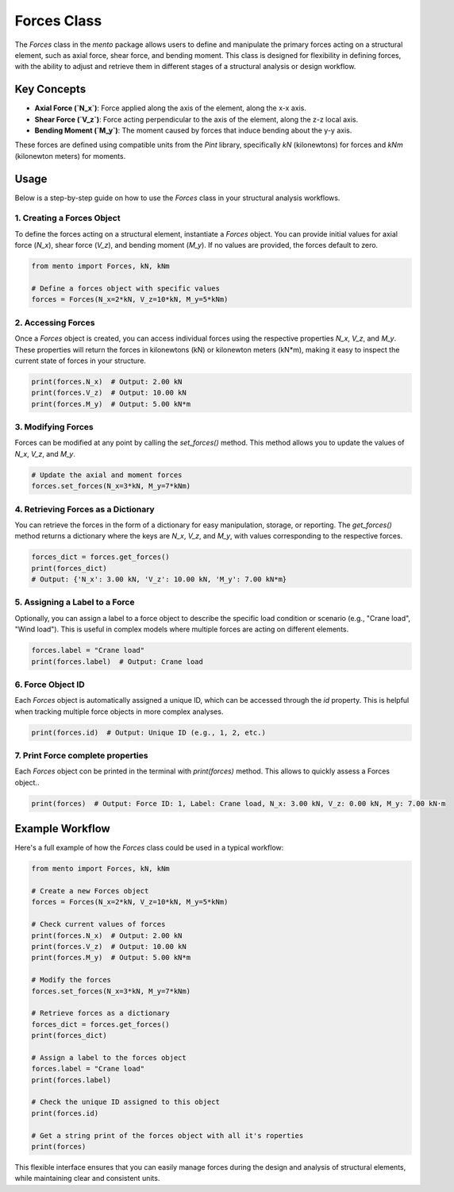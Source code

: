 Forces Class
============

The `Forces` class in the `mento` package allows users to define and manipulate the primary forces acting on a structural element, such as axial force, shear force, and bending moment. This class is designed for flexibility in defining forces, with the ability to adjust and retrieve them in different stages of a structural analysis or design workflow.

Key Concepts
------------

- **Axial Force (`N_x`)**: Force applied along the axis of the element, along the x-x axis.
- **Shear Force (`V_z`)**: Force acting perpendicular to the axis of the element, along the z-z local axis.
- **Bending Moment (`M_y`)**: The moment caused by forces that induce bending about the y-y axis.

These forces are defined using compatible units from the `Pint` library, specifically `kN` (kilonewtons) for forces and `kNm` (kilonewton meters) for moments.

Usage
-----

Below is a step-by-step guide on how to use the `Forces` class in your structural analysis workflows.

1. Creating a Forces Object
**********

To define the forces acting on a structural element, instantiate a `Forces` object. You can provide initial values for axial force (`N_x`), shear force (`V_z`), and bending moment (`M_y`). If no values are provided, the forces default to zero.

.. code-block:: python

    from mento import Forces, kN, kNm

    # Define a forces object with specific values
    forces = Forces(N_x=2*kN, V_z=10*kN, M_y=5*kNm)

2. Accessing Forces
**********

Once a `Forces` object is created, you can access individual forces using the respective properties `N_x`, `V_z`, and `M_y`. These properties will return the forces in kilonewtons (kN) or kilonewton meters (kN*m), making it easy to inspect the current state of forces in your structure.

.. code-block:: python

    print(forces.N_x)  # Output: 2.00 kN
    print(forces.V_z)  # Output: 10.00 kN
    print(forces.M_y)  # Output: 5.00 kN*m

3. Modifying Forces
**********

Forces can be modified at any point by calling the `set_forces()` method. This method allows you to update the values of `N_x`, `V_z`, and `M_y`.

.. code-block:: python

    # Update the axial and moment forces
    forces.set_forces(N_x=3*kN, M_y=7*kNm)

4. Retrieving Forces as a Dictionary
**********

You can retrieve the forces in the form of a dictionary for easy manipulation, storage, or reporting. The `get_forces()` method returns a dictionary where the keys are `N_x`, `V_z`, and `M_y`, with values corresponding to the respective forces.

.. code-block:: python

    forces_dict = forces.get_forces()
    print(forces_dict)
    # Output: {'N_x': 3.00 kN, 'V_z': 10.00 kN, 'M_y': 7.00 kN*m}

5. Assigning a Label to a Force
**********

Optionally, you can assign a label to a force object to describe the specific load condition or scenario (e.g., "Crane load", "Wind load"). This is useful in complex models where multiple forces are acting on different elements.

.. code-block:: python

    forces.label = "Crane load"
    print(forces.label)  # Output: Crane load

6. Force Object ID
**********

Each `Forces` object is automatically assigned a unique ID, which can be accessed through the `id` property. This is helpful when tracking multiple force objects in more complex analyses.

.. code-block:: python

    print(forces.id)  # Output: Unique ID (e.g., 1, 2, etc.)

7. Print Force complete properties
**********

Each `Forces` object con be printed in the terminal with `print(forces)` method. This allows to quickly assess a Forces object..

.. code-block:: python

    print(forces)  # Output: Force ID: 1, Label: Crane load, N_x: 3.00 kN, V_z: 0.00 kN, M_y: 7.00 kN·m

Example Workflow
----------------

Here's a full example of how the `Forces` class could be used in a typical workflow:

.. code-block:: python

    from mento import Forces, kN, kNm

    # Create a new Forces object
    forces = Forces(N_x=2*kN, V_z=10*kN, M_y=5*kNm)

    # Check current values of forces
    print(forces.N_x)  # Output: 2.00 kN
    print(forces.V_z)  # Output: 10.00 kN
    print(forces.M_y)  # Output: 5.00 kN*m

    # Modify the forces
    forces.set_forces(N_x=3*kN, M_y=7*kNm)

    # Retrieve forces as a dictionary
    forces_dict = forces.get_forces()
    print(forces_dict)

    # Assign a label to the forces object
    forces.label = "Crane load"
    print(forces.label)

    # Check the unique ID assigned to this object
    print(forces.id)

    # Get a string print of the forces object with all it's roperties
    print(forces)

This flexible interface ensures that you can easily manage forces during the design and analysis of structural elements, while maintaining clear and consistent units.
